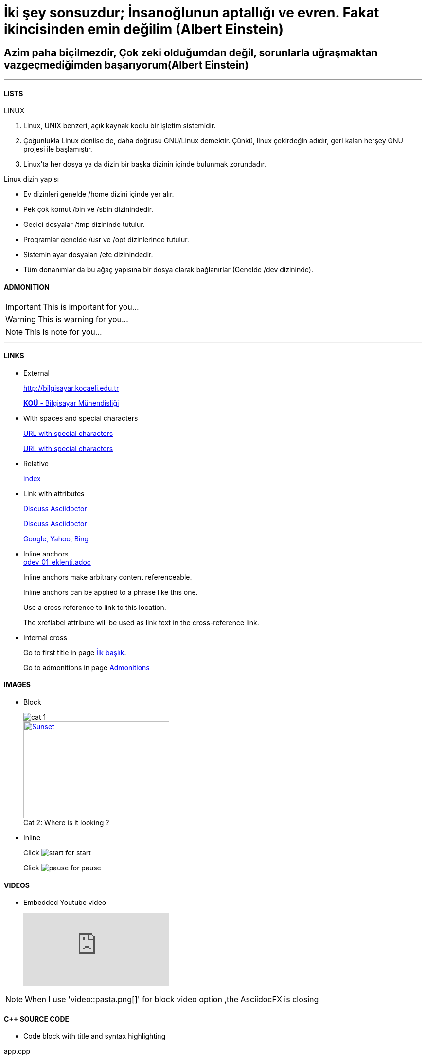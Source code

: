 [#AnaBaslik]
= İki şey sonsuzdur; İnsanoğlunun aptallığı ve evren. Fakat ikincisinden emin değilim (Albert Einstein)

== Azim paha biçilmezdir, Çok zeki olduğumdan değil, sorunlarla uğraşmaktan vazgeçmediğimden başarıyorum(Albert Einstein)

***

==== LISTS
====
LINUX

.  Linux, UNIX benzeri, açık kaynak kodlu bir işletim
sistemidir.

. Çoğunlukla Linux denilse de, daha doğrusu GNU/Linux
demektir. Çünkü, linux çekirdeğin adıdır, geri kalan
herşey GNU projesi ile başlamıştır.

. Linux'ta her dosya ya da dizin bir başka dizinin içinde
bulunmak zorundadır.



Linux dizin yapısı

* Ev dizinleri genelde /home dizini içinde yer alır.

* Pek çok komut /bin ve /sbin dizinindedir.

* Geçici dosyalar /tmp dizininde tutulur.

* Programlar genelde /usr ve /opt dizinlerinde tutulur.

* Sistemin ayar dosyaları /etc dizinindedir.

* Tüm donanımlar da bu ağaç yapısına bir dosya olarak
bağlanırlar (Genelde /dev dizininde).


====

==== ADMONITION
[#Admonition]
====
IMPORTANT: This is important for you...

WARNING: This is warning for you...

NOTE: This is note for you... 

====

*** 

==== LINKS

* External
+
http://bilgisayar.kocaeli.edu.tr
+
http://bilgisayar.kocaeli.edu.tr[*KOÜ* - Bilgisayar Mühendisliği]

* With spaces and special characters
+
link:++https://example.org/?q=[a b]++[URL with special characters]
+
link:https://example.org/?q=%5Ba%20b%5D[URL with special characters]

* Relative
+
link:index.html[index]

* Link with attributes

+
:linkattrs:
+
http://discuss.asciidoctor.org[Discuss Asciidoctor, role="external", window="_blank"]
+
http://discuss.asciidoctor.org[Discuss Asciidoctor^]
+
https://example.org["Google, Yahoo, Bing^", role="teal"]

* Inline anchors
 +
link:odev_01_eklenti.adoc[]
+
[[bookmark-a]]Inline anchors make arbitrary content referenceable.
+
[#bookmark-b]#Inline anchors can be applied to a phrase like this one.#
+
anchor:bookmark-c[]Use a cross reference to link to this location.
+
[[bookmark-d,last paragraph]]The xreflabel attribute will be used as link text in the cross-reference link.

* Internal cross
+
Go to first title in page <<AnaBaslik,İlk başlık>>.
+
Go to admonitions in page <<Admonition,Admonitions>>

==== IMAGES

* Block
+
image::Images/cat_1.jpg[]
+
.Where is it looking ?
[#img-cat]
[caption="Cat 2: ",link=https://www.hillspet.com/cat-care/cat-breeds/russian-blue]
image::Images/cat_2.jpg[Sunset,300,200]

* Inline
+
Click image:Images/play.png[start,title="start"] for start
+
Click image:Images/pause.png[pause,title="pause"] for pause


==== VIDEOS

* Embedded Youtube video
+
video::6rLq0XpUhdA[youtube]

NOTE: When I use 'video::pasta.png[]' for block video option ,the AsciidocFX is closing

==== C++ SOURCE CODE

* Code block with title and syntax highlighting

.app.cpp
[source,c++]
----
#include <iostream>
 
using namespace std;
 
int main()
{
  // print output to user
  cout << "Hello World!" << endl;
  return 0;
}
----


* Inline (monospace only)
+
Reference code like `types` or `methods` inline.
+
Do not pass arbitrary ``Object``s to methods that accept ``String``s!

* Inline (literal)
+
Output literal monospace text such as `+{backtick}+` by enclosing the text in pluses, then in backticks.


==== LINUX BASH SCRIPT CODE

```sh
#!/bin/bash
# Basit bir Bash Script
echo Ev klasörünüzdeki dosyalar:
ls ~
```

[source,sh]
----
#!/bin/bash
# Basit bir Bash Script
echo Ev klasörünüzdeki dosyalar:
ls ~
----

==== TABLES

|===
|DERS ADI |AKTS

|Tasarım Örüntüleri |8

|Makine Öğrenmesi |8
|===

